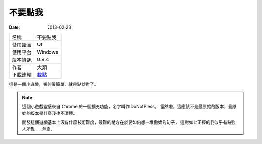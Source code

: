 不要點我
##################

:date: 2013-02-23

.. site-image:: 1.png
    :source: 不要點我
    :alt: donotpress.png
     
============= ===========================================================
 名稱          不要點我
 使用語言      Qt
 使用平台      Windows
 版本資訊      0.9.4
 作者          大類
 下載連結      `載點 </appfiles/donotpressexe/>`_
============= ===========================================================

這是一個小遊戲，規則很簡單，就是點就對了。

.. note::

    這個小遊戲靈感來自 Chrome 的一個擴充功能，名字叫作 DoNotPress。
    當然啦，這應該不是最原始的版本，最原始的版本是什麼我也不清楚。

    開發這個遊戲基本上沒有什麼技術難度，最難的地方在於要如何想一堆傲嬌的句子，
    這對如此正經的我似乎有點強人所難......無奈。
